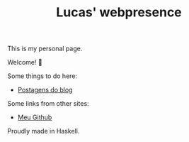 #+TITLE: Lucas' webpresence

This is my personal page.

Welcome! 🙂

Some things to do here:
- [[http:blog][Postagens do blog]]

Some links from other sites:
- [[https://github.com/lucasvreis][Meu Github]]

Proudly made in Haskell.


